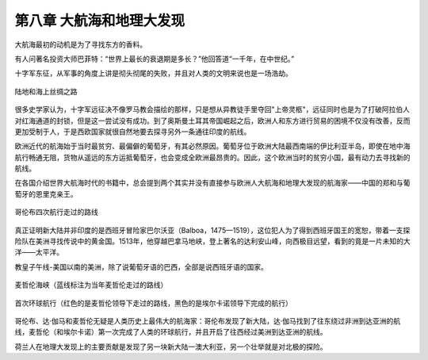 第八章 大航海和地理大发现
=========================

大航海最初的动机是为了寻找东方的香料。

有人问著名投资大师巴菲特：“世界上最长的衰退期是多长？”他回答道“一千年，在中世纪。”

十字军东征，从军事的角度上讲是彻头彻尾的失败，并且对人类的文明来说也是一场浩劫。

.. figure:: img/陆地和海上丝绸之路.png
   :scale: 50%
   :align: center

   陆地和海上丝绸之路

很多史学家认为，十字军远征决不像罗马教会描绘的那样，只是想从异教徒手里夺回"上帝灵柩"，远征同时也是为了打破阿拉伯人对红海通道的封锁，但是这一尝试没有成功。到了奥斯曼土耳其帝国崛起之后，欧洲人和东方进行贸易的困境不仅没有改善，反而更加受制于人，于是西欧国家就很自然地要去探寻另外一条通往印度的航线。

欧洲近代的航海始于当时最贫穷、最偏僻的葡萄牙，有其必然原因。葡萄牙位于欧洲大陆最西南端的伊比利亚半岛，即使在地中海航行畅通无阻，货物从遥远的东方运抵葡萄牙，也会变成全欧洲最昂贵的。因此，这个欧洲当时的贫穷小国，最有动力去寻找新的航线。

在各国介绍世界大航海时代的书籍中，总会提到两个其实并没有直接参与欧洲人大航海和地理大发现的航海家——中国的郑和与葡萄牙的恩里克亲王。

.. figure:: img/哥伦布四次航行走过的路线.png
   :scale: 50%
   :align: center

   哥伦布四次航行走过的路线

真正证明新大陆并非印度的是西班牙冒险家巴尔沃亚（Balboa，1475—1519），这位犯人为了得到西班牙国王的宽恕，带着一支探险队在美洲寻找传说中的黄金国。1513年，他穿越巴拿马地峡，登上著名的达利安山峰，向西极目远望，看到的竟是一片未知的大洋——太平洋。

教皇子午线-美国以南的美洲，除了说葡萄牙语的巴西，全部是说西班牙语的国家。

.. figure:: img/麦哲伦海峡.png
   :scale: 50%
   :align: center

   麦哲伦海峡（蓝线标注为当年麦哲伦走过的路线）

.. figure:: img/麦哲伦的航海路线.png
   :scale: 50%
   :align: center

   首次环球航行（红色的是麦哲伦领导下走过的路线，黑色的是埃尔卡诺领导下完成的航行）

哥伦布、达·伽马和麦哲伦无疑是人类历史上最伟大的航海家：哥伦布发现了新大陆，达·伽马找到了往东绕过非洲到达亚洲的航线，麦哲伦（和埃尔卡诺）第一次完成了人类的环球航行，并且开启了往西经过美洲到达亚洲的航线。

荷兰人在地理大发现上的主要贡献是发现了另一块新大陆一澳大利亚，另一个壮举就是对北极的探险。
